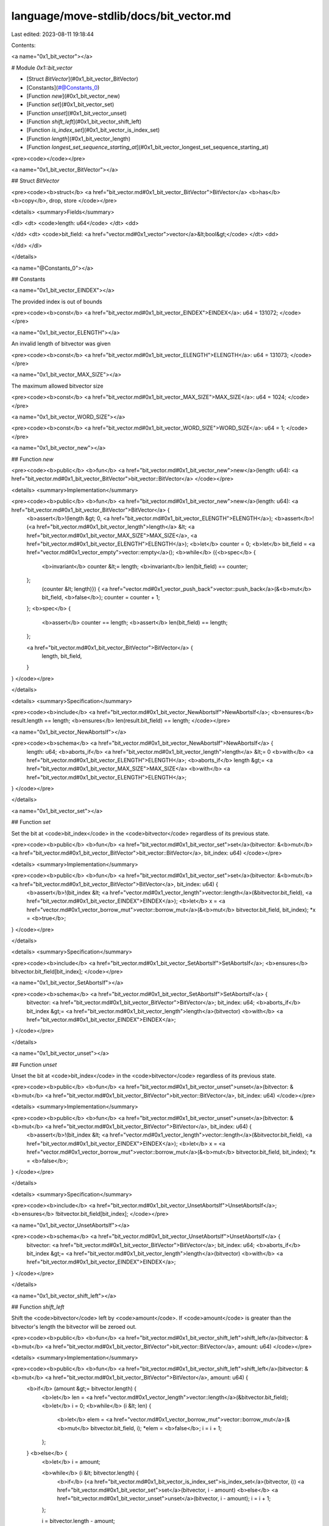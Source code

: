 language/move-stdlib/docs/bit_vector.md
=======================================

Last edited: 2023-08-11 19:18:44

Contents:

.. code-block:: md

    
<a name="0x1_bit_vector"></a>

# Module `0x1::bit_vector`



-  [Struct `BitVector`](#0x1_bit_vector_BitVector)
-  [Constants](#@Constants_0)
-  [Function `new`](#0x1_bit_vector_new)
-  [Function `set`](#0x1_bit_vector_set)
-  [Function `unset`](#0x1_bit_vector_unset)
-  [Function `shift_left`](#0x1_bit_vector_shift_left)
-  [Function `is_index_set`](#0x1_bit_vector_is_index_set)
-  [Function `length`](#0x1_bit_vector_length)
-  [Function `longest_set_sequence_starting_at`](#0x1_bit_vector_longest_set_sequence_starting_at)


<pre><code></code></pre>



<a name="0x1_bit_vector_BitVector"></a>

## Struct `BitVector`



<pre><code><b>struct</b> <a href="bit_vector.md#0x1_bit_vector_BitVector">BitVector</a> <b>has</b> <b>copy</b>, drop, store
</code></pre>



<details>
<summary>Fields</summary>


<dl>
<dt>
<code>length: u64</code>
</dt>
<dd>

</dd>
<dt>
<code>bit_field: <a href="vector.md#0x1_vector">vector</a>&lt;bool&gt;</code>
</dt>
<dd>

</dd>
</dl>


</details>

<a name="@Constants_0"></a>

## Constants


<a name="0x1_bit_vector_EINDEX"></a>

The provided index is out of bounds


<pre><code><b>const</b> <a href="bit_vector.md#0x1_bit_vector_EINDEX">EINDEX</a>: u64 = 131072;
</code></pre>



<a name="0x1_bit_vector_ELENGTH"></a>

An invalid length of bitvector was given


<pre><code><b>const</b> <a href="bit_vector.md#0x1_bit_vector_ELENGTH">ELENGTH</a>: u64 = 131073;
</code></pre>



<a name="0x1_bit_vector_MAX_SIZE"></a>

The maximum allowed bitvector size


<pre><code><b>const</b> <a href="bit_vector.md#0x1_bit_vector_MAX_SIZE">MAX_SIZE</a>: u64 = 1024;
</code></pre>



<a name="0x1_bit_vector_WORD_SIZE"></a>



<pre><code><b>const</b> <a href="bit_vector.md#0x1_bit_vector_WORD_SIZE">WORD_SIZE</a>: u64 = 1;
</code></pre>



<a name="0x1_bit_vector_new"></a>

## Function `new`



<pre><code><b>public</b> <b>fun</b> <a href="bit_vector.md#0x1_bit_vector_new">new</a>(length: u64): <a href="bit_vector.md#0x1_bit_vector_BitVector">bit_vector::BitVector</a>
</code></pre>



<details>
<summary>Implementation</summary>


<pre><code><b>public</b> <b>fun</b> <a href="bit_vector.md#0x1_bit_vector_new">new</a>(length: u64): <a href="bit_vector.md#0x1_bit_vector_BitVector">BitVector</a> {
    <b>assert</b>!(length &gt; 0, <a href="bit_vector.md#0x1_bit_vector_ELENGTH">ELENGTH</a>);
    <b>assert</b>!(<a href="bit_vector.md#0x1_bit_vector_length">length</a> &lt; <a href="bit_vector.md#0x1_bit_vector_MAX_SIZE">MAX_SIZE</a>, <a href="bit_vector.md#0x1_bit_vector_ELENGTH">ELENGTH</a>);
    <b>let</b> counter = 0;
    <b>let</b> bit_field = <a href="vector.md#0x1_vector_empty">vector::empty</a>();
    <b>while</b> ({<b>spec</b> {
        <b>invariant</b> counter &lt;= length;
        <b>invariant</b> len(bit_field) == counter;
    };
        (counter &lt; length)}) {
        <a href="vector.md#0x1_vector_push_back">vector::push_back</a>(&<b>mut</b> bit_field, <b>false</b>);
        counter = counter + 1;
    };
    <b>spec</b> {
        <b>assert</b> counter == length;
        <b>assert</b> len(bit_field) == length;
    };

    <a href="bit_vector.md#0x1_bit_vector_BitVector">BitVector</a> {
        length,
        bit_field,
    }
}
</code></pre>



</details>

<details>
<summary>Specification</summary>



<pre><code><b>include</b> <a href="bit_vector.md#0x1_bit_vector_NewAbortsIf">NewAbortsIf</a>;
<b>ensures</b> result.length == length;
<b>ensures</b> len(result.bit_field) == length;
</code></pre>




<a name="0x1_bit_vector_NewAbortsIf"></a>


<pre><code><b>schema</b> <a href="bit_vector.md#0x1_bit_vector_NewAbortsIf">NewAbortsIf</a> {
    length: u64;
    <b>aborts_if</b> <a href="bit_vector.md#0x1_bit_vector_length">length</a> &lt;= 0 <b>with</b> <a href="bit_vector.md#0x1_bit_vector_ELENGTH">ELENGTH</a>;
    <b>aborts_if</b> length &gt;= <a href="bit_vector.md#0x1_bit_vector_MAX_SIZE">MAX_SIZE</a> <b>with</b> <a href="bit_vector.md#0x1_bit_vector_ELENGTH">ELENGTH</a>;
}
</code></pre>



</details>

<a name="0x1_bit_vector_set"></a>

## Function `set`

Set the bit at <code>bit_index</code> in the <code>bitvector</code> regardless of its previous state.


<pre><code><b>public</b> <b>fun</b> <a href="bit_vector.md#0x1_bit_vector_set">set</a>(bitvector: &<b>mut</b> <a href="bit_vector.md#0x1_bit_vector_BitVector">bit_vector::BitVector</a>, bit_index: u64)
</code></pre>



<details>
<summary>Implementation</summary>


<pre><code><b>public</b> <b>fun</b> <a href="bit_vector.md#0x1_bit_vector_set">set</a>(bitvector: &<b>mut</b> <a href="bit_vector.md#0x1_bit_vector_BitVector">BitVector</a>, bit_index: u64) {
    <b>assert</b>!(bit_index &lt; <a href="vector.md#0x1_vector_length">vector::length</a>(&bitvector.bit_field), <a href="bit_vector.md#0x1_bit_vector_EINDEX">EINDEX</a>);
    <b>let</b> x = <a href="vector.md#0x1_vector_borrow_mut">vector::borrow_mut</a>(&<b>mut</b> bitvector.bit_field, bit_index);
    *x = <b>true</b>;
}
</code></pre>



</details>

<details>
<summary>Specification</summary>



<pre><code><b>include</b> <a href="bit_vector.md#0x1_bit_vector_SetAbortsIf">SetAbortsIf</a>;
<b>ensures</b> bitvector.bit_field[bit_index];
</code></pre>




<a name="0x1_bit_vector_SetAbortsIf"></a>


<pre><code><b>schema</b> <a href="bit_vector.md#0x1_bit_vector_SetAbortsIf">SetAbortsIf</a> {
    bitvector: <a href="bit_vector.md#0x1_bit_vector_BitVector">BitVector</a>;
    bit_index: u64;
    <b>aborts_if</b> bit_index &gt;= <a href="bit_vector.md#0x1_bit_vector_length">length</a>(bitvector) <b>with</b> <a href="bit_vector.md#0x1_bit_vector_EINDEX">EINDEX</a>;
}
</code></pre>



</details>

<a name="0x1_bit_vector_unset"></a>

## Function `unset`

Unset the bit at <code>bit_index</code> in the <code>bitvector</code> regardless of its previous state.


<pre><code><b>public</b> <b>fun</b> <a href="bit_vector.md#0x1_bit_vector_unset">unset</a>(bitvector: &<b>mut</b> <a href="bit_vector.md#0x1_bit_vector_BitVector">bit_vector::BitVector</a>, bit_index: u64)
</code></pre>



<details>
<summary>Implementation</summary>


<pre><code><b>public</b> <b>fun</b> <a href="bit_vector.md#0x1_bit_vector_unset">unset</a>(bitvector: &<b>mut</b> <a href="bit_vector.md#0x1_bit_vector_BitVector">BitVector</a>, bit_index: u64) {
    <b>assert</b>!(bit_index &lt; <a href="vector.md#0x1_vector_length">vector::length</a>(&bitvector.bit_field), <a href="bit_vector.md#0x1_bit_vector_EINDEX">EINDEX</a>);
    <b>let</b> x = <a href="vector.md#0x1_vector_borrow_mut">vector::borrow_mut</a>(&<b>mut</b> bitvector.bit_field, bit_index);
    *x = <b>false</b>;
}
</code></pre>



</details>

<details>
<summary>Specification</summary>



<pre><code><b>include</b> <a href="bit_vector.md#0x1_bit_vector_UnsetAbortsIf">UnsetAbortsIf</a>;
<b>ensures</b> !bitvector.bit_field[bit_index];
</code></pre>




<a name="0x1_bit_vector_UnsetAbortsIf"></a>


<pre><code><b>schema</b> <a href="bit_vector.md#0x1_bit_vector_UnsetAbortsIf">UnsetAbortsIf</a> {
    bitvector: <a href="bit_vector.md#0x1_bit_vector_BitVector">BitVector</a>;
    bit_index: u64;
    <b>aborts_if</b> bit_index &gt;= <a href="bit_vector.md#0x1_bit_vector_length">length</a>(bitvector) <b>with</b> <a href="bit_vector.md#0x1_bit_vector_EINDEX">EINDEX</a>;
}
</code></pre>



</details>

<a name="0x1_bit_vector_shift_left"></a>

## Function `shift_left`

Shift the <code>bitvector</code> left by <code>amount</code>. If <code>amount</code> is greater than the
bitvector's length the bitvector will be zeroed out.


<pre><code><b>public</b> <b>fun</b> <a href="bit_vector.md#0x1_bit_vector_shift_left">shift_left</a>(bitvector: &<b>mut</b> <a href="bit_vector.md#0x1_bit_vector_BitVector">bit_vector::BitVector</a>, amount: u64)
</code></pre>



<details>
<summary>Implementation</summary>


<pre><code><b>public</b> <b>fun</b> <a href="bit_vector.md#0x1_bit_vector_shift_left">shift_left</a>(bitvector: &<b>mut</b> <a href="bit_vector.md#0x1_bit_vector_BitVector">BitVector</a>, amount: u64) {
    <b>if</b> (amount &gt;= bitvector.length) {
       <b>let</b> len = <a href="vector.md#0x1_vector_length">vector::length</a>(&bitvector.bit_field);
       <b>let</b> i = 0;
       <b>while</b> (i &lt; len) {
           <b>let</b> elem = <a href="vector.md#0x1_vector_borrow_mut">vector::borrow_mut</a>(&<b>mut</b> bitvector.bit_field, i);
           *elem = <b>false</b>;
           i = i + 1;
       };
    } <b>else</b> {
        <b>let</b> i = amount;

        <b>while</b> (i &lt; bitvector.length) {
            <b>if</b> (<a href="bit_vector.md#0x1_bit_vector_is_index_set">is_index_set</a>(bitvector, i)) <a href="bit_vector.md#0x1_bit_vector_set">set</a>(bitvector, i - amount)
            <b>else</b> <a href="bit_vector.md#0x1_bit_vector_unset">unset</a>(bitvector, i - amount);
            i = i + 1;
        };

        i = bitvector.length - amount;

        <b>while</b> (i &lt; bitvector.length) {
            <a href="bit_vector.md#0x1_bit_vector_unset">unset</a>(bitvector, i);
            i = i + 1;
        };
    }
}
</code></pre>



</details>

<a name="0x1_bit_vector_is_index_set"></a>

## Function `is_index_set`

Return the value of the bit at <code>bit_index</code> in the <code>bitvector</code>. <code><b>true</b></code>
represents "1" and <code><b>false</b></code> represents a 0


<pre><code><b>public</b> <b>fun</b> <a href="bit_vector.md#0x1_bit_vector_is_index_set">is_index_set</a>(bitvector: &<a href="bit_vector.md#0x1_bit_vector_BitVector">bit_vector::BitVector</a>, bit_index: u64): bool
</code></pre>



<details>
<summary>Implementation</summary>


<pre><code><b>public</b> <b>fun</b> <a href="bit_vector.md#0x1_bit_vector_is_index_set">is_index_set</a>(bitvector: &<a href="bit_vector.md#0x1_bit_vector_BitVector">BitVector</a>, bit_index: u64): bool {
    <b>assert</b>!(bit_index &lt; <a href="vector.md#0x1_vector_length">vector::length</a>(&bitvector.bit_field), <a href="bit_vector.md#0x1_bit_vector_EINDEX">EINDEX</a>);
    *<a href="vector.md#0x1_vector_borrow">vector::borrow</a>(&bitvector.bit_field, bit_index)
}
</code></pre>



</details>

<details>
<summary>Specification</summary>



<pre><code><b>include</b> <a href="bit_vector.md#0x1_bit_vector_IsIndexSetAbortsIf">IsIndexSetAbortsIf</a>;
<b>ensures</b> result == bitvector.bit_field[bit_index];
</code></pre>




<a name="0x1_bit_vector_IsIndexSetAbortsIf"></a>


<pre><code><b>schema</b> <a href="bit_vector.md#0x1_bit_vector_IsIndexSetAbortsIf">IsIndexSetAbortsIf</a> {
    bitvector: <a href="bit_vector.md#0x1_bit_vector_BitVector">BitVector</a>;
    bit_index: u64;
    <b>aborts_if</b> bit_index &gt;= <a href="bit_vector.md#0x1_bit_vector_length">length</a>(bitvector) <b>with</b> <a href="bit_vector.md#0x1_bit_vector_EINDEX">EINDEX</a>;
}
</code></pre>




<a name="0x1_bit_vector_spec_is_index_set"></a>


<pre><code><b>fun</b> <a href="bit_vector.md#0x1_bit_vector_spec_is_index_set">spec_is_index_set</a>(bitvector: <a href="bit_vector.md#0x1_bit_vector_BitVector">BitVector</a>, bit_index: u64): bool {
   <b>if</b> (bit_index &gt;= <a href="bit_vector.md#0x1_bit_vector_length">length</a>(bitvector)) {
       <b>false</b>
   } <b>else</b> {
       bitvector.bit_field[bit_index]
   }
}
</code></pre>



</details>

<a name="0x1_bit_vector_length"></a>

## Function `length`

Return the length (number of usable bits) of this bitvector


<pre><code><b>public</b> <b>fun</b> <a href="bit_vector.md#0x1_bit_vector_length">length</a>(bitvector: &<a href="bit_vector.md#0x1_bit_vector_BitVector">bit_vector::BitVector</a>): u64
</code></pre>



<details>
<summary>Implementation</summary>


<pre><code><b>public</b> <b>fun</b> <a href="bit_vector.md#0x1_bit_vector_length">length</a>(bitvector: &<a href="bit_vector.md#0x1_bit_vector_BitVector">BitVector</a>): u64 {
    <a href="vector.md#0x1_vector_length">vector::length</a>(&bitvector.bit_field)
}
</code></pre>



</details>

<a name="0x1_bit_vector_longest_set_sequence_starting_at"></a>

## Function `longest_set_sequence_starting_at`

Returns the length of the longest sequence of set bits starting at (and
including) <code>start_index</code> in the <code>bitvector</code>. If there is no such
sequence, then <code>0</code> is returned.


<pre><code><b>public</b> <b>fun</b> <a href="bit_vector.md#0x1_bit_vector_longest_set_sequence_starting_at">longest_set_sequence_starting_at</a>(bitvector: &<a href="bit_vector.md#0x1_bit_vector_BitVector">bit_vector::BitVector</a>, start_index: u64): u64
</code></pre>



<details>
<summary>Implementation</summary>


<pre><code><b>public</b> <b>fun</b> <a href="bit_vector.md#0x1_bit_vector_longest_set_sequence_starting_at">longest_set_sequence_starting_at</a>(bitvector: &<a href="bit_vector.md#0x1_bit_vector_BitVector">BitVector</a>, start_index: u64): u64 {
    <b>assert</b>!(start_index &lt; bitvector.length, <a href="bit_vector.md#0x1_bit_vector_EINDEX">EINDEX</a>);
    <b>let</b> index = start_index;

    // Find the greatest index in the <a href="vector.md#0x1_vector">vector</a> such that all indices less than it are set.
    <b>while</b> (index &lt; bitvector.length) {
        <b>if</b> (!<a href="bit_vector.md#0x1_bit_vector_is_index_set">is_index_set</a>(bitvector, index)) <b>break</b>;
        index = index + 1;
    };

    index - start_index
}
</code></pre>



</details>


[//]: # ("File containing references which can be used from documentation")


